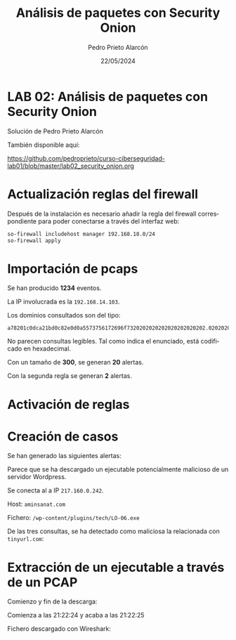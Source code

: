 #+TITLE: Análisis de paquetes con Security Onion
#+AUTHOR: Pedro Prieto Alarcón
#+LANGUAGE: es-es
#+DATE: 22/05/2024
#+LATEX_HEADER: \usepackage[spanish]{babel} \usepackage{sectsty} \usepackage{times} \allsectionsfont{\sffamily} 
#+LATEX_HEADER: \usepackage{fancyhdr} \pagestyle{fancy} \fancyhf{}
#+LATEX_HEADER: \newcommand{\fuenteencpie}{\fontfamily{phv}\fontsize{9}{11}\selectfont}
#+LATEX_HEADER: \rhead{\fuenteencpie \leftmark}
#+LATEX_HEADER: \renewcommand{\footrulewidth}{0.5pt}
#+LATEX_HEADER: \rfoot{\fuenteencpie \thepage}
#+LATEX_HEADER: \cfoot{\fuenteencpie Pedro Prieto Alarcón}
#+LATEX_HEADER: \lfoot{\fuenteencpie 2024}
#+LATEX_CLASS: article
#+LATEX_CLASS_OPTIONS: [a4paper,12pt]


* LAB 02: Análisis de paquetes con Security Onion
Solución de Pedro Prieto Alarcón

También disponible aquí:

https://github.com/pedroprieto/curso-ciberseguridad-lab01/blob/master/lab02_security_onion.org

* Actualización reglas del firewall
Después de la instalación es necesario añadir la regla del firewall correspondiente para poder conectarse a través del interfaz web:

#+begin_src bash
  so-firewall includehost manager 192.168.18.0/24
  so-firewall apply
#+end_src

* Importación de pcaps
Se han producido *1234* eventos.

La IP involucrada es la ~192.168.14.103~.

Los dominios consultados son del tipo:
#+begin_src
a78201c0dca21bd0c82e0d0a5573756172696f7320202020202020202020202.020202020202020202020202020202020202020202020202020204c6f732075.73756172696f73206e6f2070756564656e2068616365722063616d62696f732.06163636964656e74616c2e2e2e.cyberops.com.dccore200.local
#+end_src

No parecen consultas legibles. Tal como indica el enunciado, está codificado en hexadecimal.

Con un tamaño de *300*, se generan *20* alertas.

Con la segunda regla se generan *2* alertas.


* Activación de reglas
[[./imagenes/alertas1.png]]

* Creación de casos
Se han generado las siguientes alertas:
[[./imagenes/casos1.png]]

Parece que se ha descargado un ejecutable potencialmente malicioso de un servidor Wordpress.

Se conecta al a IP ~217.160.0.242~.

Host: ~aminsanat.com~

Fichero: ~/wp-content/plugins/tech/LO-06.exe~

De las tres consultas, se ha detectado como maliciosa la relacionada con ~tinyurl.com~:
[[./imagenes/casos2.png]]

[[./imagenes/casos3.png]]

* Extracción de un ejecutable a través de un PCAP
Comienzo y fin de la descarga:
[[./imagenes/pcap1.png]]

Comienza a las 21:22:24 y acaba a las 21:22:25

Fichero descargado con Wireshark:
[[./imagenes/pcap2.png]]

